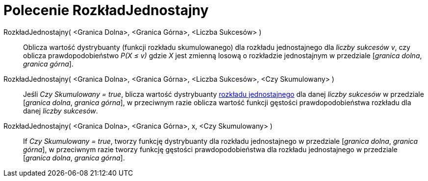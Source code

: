 = Polecenie RozkładJednostajny
:page-en: commands/Uniform
ifdef::env-github[:imagesdir: /en/modules/ROOT/assets/images]

RozkładJednostajny( <Granica Dolna>, <Granica Górna>, <Liczba Sukcesów> )::
  Oblicza wartość dystrybuanty (funkcji rozkładu skumulowanego) dla rozkładu jednostajnego dla _liczby sukcesów v_, czy oblicza
  prawdopodobieństwo _P(X ≤ v)_ gdzie _X_ jest zmienną losową o rozkładzie jednostajnym w przedziale [_granica dolna_, _granica górna_].


RozkładJednostajny( <Granica Dolna>, <Granica Górna>, <Liczba Sukcesów>, <Czy Skumulowany> )::
  Jeśli _Czy Skumulowany = true_, blicza wartość dystrybuanty https://pl.wikipedia.org/wiki/Rozk%C5%82ad_jednostajny_ci%C4%85g%C5%82y[rozkładu
  jednostajnego] dla danej _liczby sukcesów_ w przedziale [_granica dolna_, _granica górna_], w przeciwnym razie oblicza wartość funkcji gęstości prawdopodobieństwa rozkładu dla danej _liczby sukcesów_.

RozkładJednostajny( <Granica Dolna>, <Granica Górna>, x, <Czy Skumulowany> )::
  If _Czy Skumulowany = true_, tworzy funkcję dystrybuanty dla rozkładu jednostajnego w przedziale [_granica dolna_, _granica górna_], w przeciwnym razie tworzy funkcję gęstości prawdopodobieństwa dla rozkładu jednostajnego w przedziale [_granica dolna_, _granica górna_].

